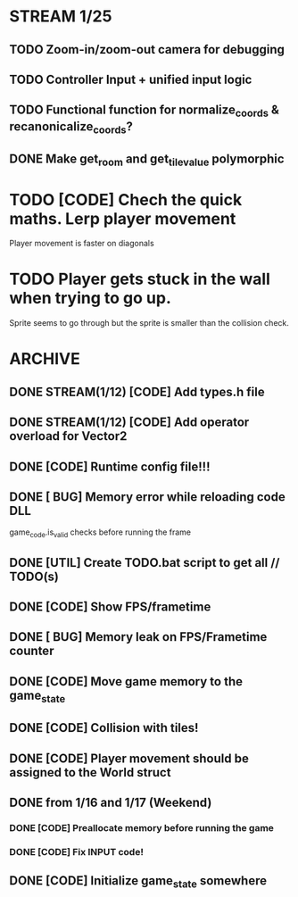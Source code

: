 * STREAM 1/25
** TODO Zoom-in/zoom-out camera for debugging
** TODO Controller Input + unified input logic
** TODO Functional function for normalize_coords & recanonicalize_coords?
** DONE Make get_room and get_tile_value polymorphic

* TODO [CODE] Chech the quick maths. Lerp player movement
  Player movement is faster on diagonals
* TODO Player gets stuck in the wall when trying to go up.
  Sprite seems to go through but the sprite is smaller than the collision check.
* ARCHIVE
** DONE STREAM(1/12) [CODE] Add types.h file
** DONE STREAM(1/12) [CODE] Add operator overload for Vector2
** DONE [CODE] Runtime config file!!!
** DONE [ BUG] Memory error while reloading code DLL
  game_code.is_valid checks before running the frame
** DONE [UTIL] Create TODO.bat script to get all // TODO(s)
** DONE [CODE] Show FPS/frametime
** DONE [ BUG] Memory leak on FPS/Frametime counter
** DONE [CODE] Move game memory to the game_state
** DONE [CODE] Collision with tiles!
** DONE [CODE] Player movement should be assigned to the World struct
** DONE from 1/16 and 1/17 (Weekend)
*** DONE [CODE] Preallocate memory before running the game
*** DONE [CODE] Fix INPUT code!
** DONE [CODE] Initialize game_state somewhere
